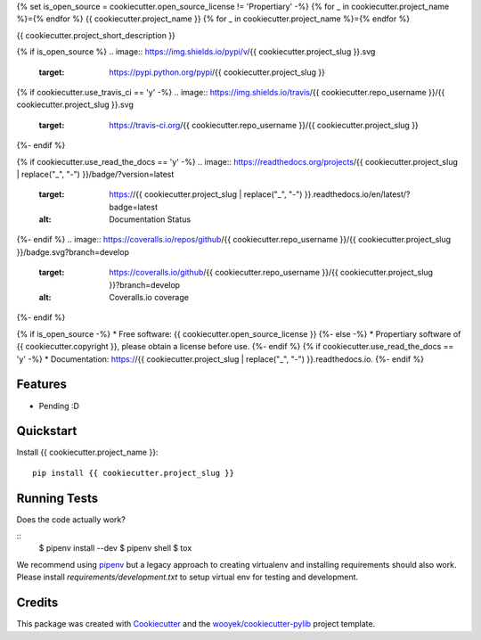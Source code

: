 {% set is_open_source = cookiecutter.open_source_license != 'Propertiary' -%}
{% for _ in cookiecutter.project_name %}={% endfor %}
{{ cookiecutter.project_name }}
{% for _ in cookiecutter.project_name %}={% endfor %}

{{ cookiecutter.project_short_description }}

{% if is_open_source %}
.. image:: https://img.shields.io/pypi/v/{{ cookiecutter.project_slug }}.svg
        :target: https://pypi.python.org/pypi/{{ cookiecutter.project_slug }}

{% if cookiecutter.use_travis_ci == 'y' -%}
.. image:: https://img.shields.io/travis/{{ cookiecutter.repo_username }}/{{ cookiecutter.project_slug }}.svg
        :target: https://travis-ci.org/{{ cookiecutter.repo_username }}/{{ cookiecutter.project_slug }}
{%- endif %}

{% if cookiecutter.use_read_the_docs == 'y' -%}
.. image:: https://readthedocs.org/projects/{{ cookiecutter.project_slug | replace("_", "-") }}/badge/?version=latest
        :target: https://{{ cookiecutter.project_slug | replace("_", "-") }}.readthedocs.io/en/latest/?badge=latest
        :alt: Documentation Status
{%- endif %}
.. image:: https://coveralls.io/repos/github/{{ cookiecutter.repo_username }}/{{ cookiecutter.project_slug }}/badge.svg?branch=develop
        :target: https://coveralls.io/github/{{ cookiecutter.repo_username }}/{{ cookiecutter.project_slug }}?branch=develop
        :alt: Coveralls.io coverage

.. image:: https://codecov.io/gh/{{ cookiecutter.repo_username }}/{{ cookiecutter.project_slug }}/branch/develop/graph/badge.svg
        :target: https://codecov.io/gh/{{ cookiecutter.repo_username }}/{{ cookiecutter.project_slug }}
        :alt: CodeCov coverage

.. image:: https://api.codeclimate.com/v1/badges/0e7992f6259bc7fd1a1a/maintainability
        :target: https://codeclimate.com/github/{{ cookiecutter.repo_username }}/{{ cookiecutter.project_slug }}/maintainability
        :alt: Maintainability

.. image:: https://img.shields.io/github/license/{{ cookiecutter.repo_username }}/{{ cookiecutter.project_slug }}.svg
        :target: https://github.com/{{ cookiecutter.repo_username }}/{{ cookiecutter.project_slug }}/blob/develop/LICENSE
        :alt: License

.. image:: https://img.shields.io/twitter/url/https/github.com/{{ cookiecutter.repo_username }}/{{ cookiecutter.project_slug }}.svg?style=social
        :target: https://twitter.com/intent/tweet?text=Wow:&url={{ cookiecutter.project_url }}
        :alt: Tweet about this project

.. image:: https://img.shields.io/badge/Say%20Thanks-!-1EAEDB.svg
        :target: https://saythanks.io/to/{{ cookiecutter.repo_username }}

{%- endif %}


{% if is_open_source -%}
* Free software: {{ cookiecutter.open_source_license }}
{%- else -%}
* Propertiary software of {{ cookiecutter.copyright }}, please obtain a license before use.
{%- endif %}
{% if cookiecutter.use_read_the_docs == 'y' -%}
* Documentation: https://{{ cookiecutter.project_slug | replace("_", "-") }}.readthedocs.io.
{%- endif %}

Features
--------

* Pending :D



Quickstart
----------

Install {{ cookiecutter.project_name }}::

    pip install {{ cookiecutter.project_slug }}



Running Tests
-------------

Does the code actually work?

::
    $ pipenv install --dev
    $ pipenv shell
    $ tox


We recommend using pipenv_ but a legacy approach to creating virtualenv and installing requirements should also work.
Please install `requirements/development.txt` to setup virtual env for testing and development.


Credits
-------

This package was created with Cookiecutter_ and the `wooyek/cookiecutter-pylib`_ project template.

.. _Cookiecutter: https://github.com/audreyr/cookiecutter
.. _`wooyek/cookiecutter-pylib`: https://github.com/wooyek/cookiecutter-pylib
.. _`pipenv`: https://docs.pipenv.org/install
